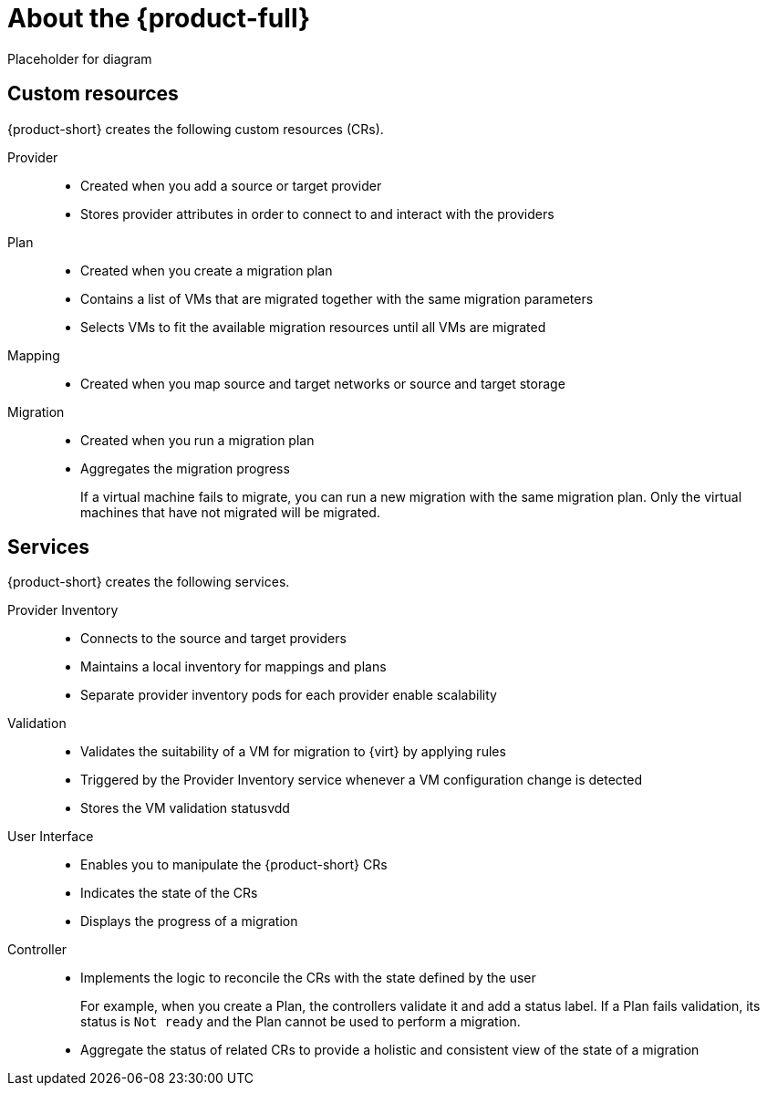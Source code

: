 // Module included in the following assemblies:
//
// * doc-mtv/master.adoc

[id="about-mtv_{context}"]
= About the {product-full}

Placeholder for diagram
// architecture diagram

[discrete]
== Custom resources

{product-short} creates the following custom resources (CRs).

Provider::
* Created when you add a source or target provider
* Stores provider attributes in order to connect to and interact with the providers
Plan::
* Created when you create a migration plan
* Contains a list of VMs that are migrated together with the same migration parameters
* Selects VMs to fit the available migration resources until all VMs are migrated
Mapping::
* Created when you map source and target networks or source and target storage
Migration::
* Created when you run a migration plan
* Aggregates the migration progress
+
If a virtual machine fails to migrate, you can run a new migration with the same migration plan. Only the virtual machines that have not migrated will be migrated.

[discrete]
== Services

{product-short} creates the following services.

Provider Inventory::
* Connects to the source and target providers
* Maintains a local inventory for mappings and plans
* Separate provider inventory pods for each provider enable scalability
Validation::
* Validates the suitability of a VM for migration to {virt} by applying rules
* Triggered by the Provider Inventory service whenever a VM configuration change is detected
* Stores the VM validation statusvdd
User Interface::
* Enables you to manipulate the {product-short} CRs
* Indicates the state of the CRs
* Displays the progress of a migration
Controller::
* Implements the logic to reconcile the CRs with the state defined by the user
+
For example, when you create a Plan, the controllers validate it and add a status label. If a Plan fails validation, its status is `Not ready` and the Plan cannot be used to perform a migration.

* Aggregate the status of related CRs to provide a holistic and consistent view of the state of a migration
